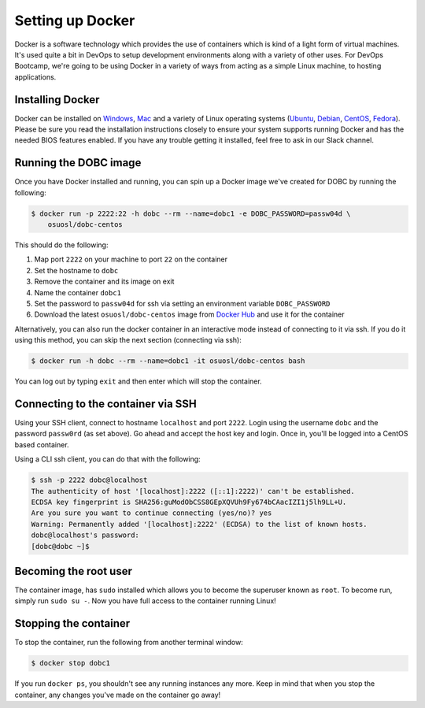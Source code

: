 .. _setup_docker:

Setting up Docker
=================

Docker is a software technology which provides the use of containers which is kind of a light form of virtual machines.
It's used quite a bit in DevOps to setup development environments along with a variety of other uses. For DevOps
Bootcamp, we're going to be using Docker in a variety of ways from acting as a simple Linux machine, to hosting
applications.

Installing Docker
~~~~~~~~~~~~~~~~~

Docker can be installed on `Windows`_, `Mac`_ and a variety of Linux operating systems (`Ubuntu`_, `Debian`_,
`CentOS`_, `Fedora`_). Please be sure you read the installation instructions closely to ensure your system supports
running Docker and has the needed BIOS features enabled. If you have any trouble getting it installed, feel free to ask
in our Slack channel.

.. _Windows: https://docs.docker.com/docker-for-windows/install/
.. _Mac: https://docs.docker.com/docker-for-mac/install/
.. _Ubuntu: https://docs.docker.com/engine/installation/linux/docker-ce/ubuntu/
.. _Debian: https://docs.docker.com/engine/installation/linux/docker-ce/debian/
.. _CentOS: https://docs.docker.com/engine/installation/linux/docker-ce/centos/
.. _Fedora: https://docs.docker.com/engine/installation/linux/docker-ce/fedora/

Running the DOBC image
~~~~~~~~~~~~~~~~~~~~~~

Once you have Docker installed and running, you can spin up a Docker image we've created for DOBC by running the
following:

.. code-block:: console

  $ docker run -p 2222:22 -h dobc --rm --name=dobc1 -e DOBC_PASSWORD=passw04d \
      osuosl/dobc-centos

This should do the following:

#. Map port ``2222`` on your machine to port ``22`` on the container
#. Set the hostname to ``dobc``
#. Remove the container and its image on exit
#. Name the container ``dobc1``
#. Set the password to ``passw04d`` for ssh via setting an environment variable ``DOBC_PASSWORD``
#. Download the latest ``osuosl/dobc-centos`` image from `Docker Hub`_ and use it for the container

.. _Docker Hub: https://hub.docker.com/r/osuosl/dobc-centos/

Alternatively, you can also run the docker container in an interactive mode instead of connecting to it via ssh. If you
do it using this method, you can skip the next section (connecting via ssh):

.. code-block:: console

  $ docker run -h dobc --rm --name=dobc1 -it osuosl/dobc-centos bash

You can log out by typing ``exit`` and then enter which will stop the container.

Connecting to the container via SSH
~~~~~~~~~~~~~~~~~~~~~~~~~~~~~~~~~~~

Using your SSH client, connect to hostname ``localhost`` and port ``2222``. Login using the username ``dobc`` and the
password ``passw0rd`` (as set above). Go ahead and accept the host key and login. Once in, you'll be logged into a
CentOS based container.

Using a CLI ssh client, you can do that with the following:

.. code-block:: console

	$ ssh -p 2222 dobc@localhost
	The authenticity of host '[localhost]:2222 ([::1]:2222)' can't be established.
	ECDSA key fingerprint is SHA256:guModObCSS8GEpXQVUh9Fy674bCAacIZI1j5lh9LL+U.
	Are you sure you want to continue connecting (yes/no)? yes
	Warning: Permanently added '[localhost]:2222' (ECDSA) to the list of known hosts.
	dobc@localhost's password:
	[dobc@dobc ~]$

Becoming the root user
~~~~~~~~~~~~~~~~~~~~~~

The container image, has ``sudo`` installed which allows you to become the superuser known as ``root``. To become run,
simply run ``sudo su -``. Now you have full access to the container running Linux!

Stopping the container
~~~~~~~~~~~~~~~~~~~~~~

To stop the container, run the following from another terminal window:

.. code-block:: console

  $ docker stop dobc1

If you run ``docker ps``, you shouldn't see any running instances any more. Keep in mind that when you stop the
container, any changes you've made on the container go away!
